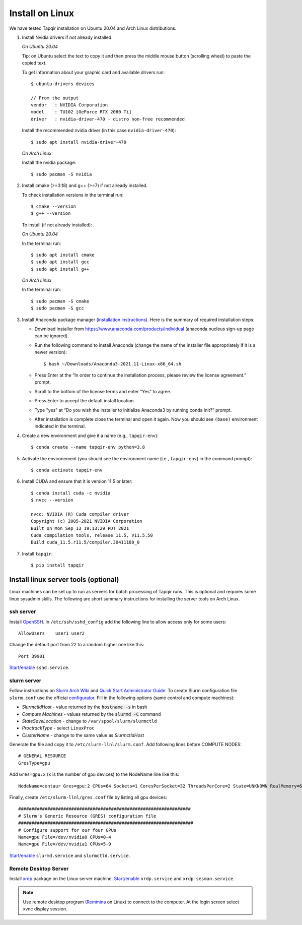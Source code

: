 Install on Linux
================

We have tested Tapqir installation on Ubuntu 20.04 and Arch Linux distributions.

1. Install Nvidia drivers if not already installed.

   *On Ubuntu 20.04*
   
   Tip: on Ubuntu select the text to copy it and then press the middle mouse button (scrolling wheel) to paste the copied text.
   
   To get information about your graphic card and available drivers run::

    $ ubuntu-drivers devices
    
    // From the output
    vendor   : NVIDIA Corporation
    model    : TU102 [GeForce RTX 2080 Ti]
    driver   : nvidia-driver-470 - distro non-free recommended

   Install the recommended nvidia driver (in this case ``nvidia-driver-470``)::

    $ sudo apt install nvidia-driver-470

   *On Arch Linux*

   Install the nvidia package::

    $ sudo pacman -S nvidia

2. Install cmake (>=3.18) and g++ (>=7) if not already installed.
   
   To check installation versions in the terminal run::

    $ cmake --version
    $ g++ --version

   To install (if not already installed):

   *On Ubuntu 20.04*

   In the terminal run::

    $ sudo apt install cmake
    $ sudo apt install gcc
    $ sudo apt install g++

   *On Arch Linux*

   In the terminal run::

    $ sudo pacman -S cmake
    $ sudo pacman -S gcc

3. Install Anaconda package manager (`installation instructions <https://docs.anaconda.com/anaconda/install/linux/>`_).
   Here is the summary of required installation steps:

   * Download installer from `<https://www.anaconda.com/products/individual>`_ (anaconda nucleus sign-up page can be ignored).

   * Run the following command to install Anaconda (change the name of the installer file appropriately if it
     is a newer version)::

      $ bash ~/Downloads/Anaconda3-2021.11-Linux-x86_64.sh
    
   * Press Enter at the “In order to continue the installation process, please review the license agreement.” prompt.
   
   * Scroll to the bottom of the license terms and enter “Yes” to agree.
   
   * Press Enter to accept the default install location.
   
   * Type "yes" at “Do you wish the installer to initialize Anaconda3 by running conda init?” prompt.
   
   * After installation is complete close the terminal and open it again. Now you should see ``(base)`` environment indicated in the terminal.

4. Create a new environment and give it a name (e.g., ``tapqir-env``)::

    $ conda create --name tapqir-env python=3.8

5. Activate the environement (you should see the environment name
   (i.e., ``tapqir-env``) in the command prompt)::

    $ conda activate tapqir-env

6. Install CUDA and ensure that it is version 11.5 or later::

    $ conda install cuda -c nvidia
    $ nvcc --version

    nvcc: NVIDIA (R) Cuda compiler driver
    Copyright (c) 2005-2021 NVIDIA Corporation
    Built on Mon_Sep_13_19:13:29_PDT_2021
    Cuda compilation tools, release 11.5, V11.5.50
    Build cuda_11.5.r11.5/compiler.30411180_0

7. Install ``tapqir``::

    $ pip install tapqir

Install linux server tools (optional)
-------------------------------------

Linux machines can be set up to run as servers for batch processing of Tapqir runs. This is optional
and requires some linux sysadmin skills.  The following are short summary instructions for installing the server 
tools on Arch Linux.

ssh server
~~~~~~~~~~

Install `OpenSSH <https://wiki.archlinux.org/index.php/OpenSSH#Installation>`_.
In ``/etc/ssh/sshd_config`` add the following line to allow access only for some users::

    AllowUsers    user1 user2

Change the default port from 22 to a random higher one like this::

    Port 39901

`Start/enable <https://wiki.archlinux.org/index.php/Systemd#Using_units>`_ ``sshd.service``.

slurm server
~~~~~~~~~~~~

Follow instructions on `Slurm Arch Wiki <https://wiki.archlinux.org/index.php/Slurm>`_ and `Quick Start Administrator Guide <https://slurm.schedmd.com/quickstart_admin.html>`_. To create Slurm configuration file ``slurm.conf`` use the official `configurator <https://slurm.schedmd.com/configurator.easy.html>`_. Fill in the following options (same control and compute machines):

* *SlurmctldHost* - value returned by the :code:`hostname -s` in bash
* *Compute Machines* - values returned by the :code:`slurmd -C` command
* *StateSaveLocation* - change to ``/var/spool/slurm/slurmctld``
* *ProctrackType* - select ``LinuxProc``
* *ClusterName* - change to the same value as *SlurmctldHost*

Generate the file and copy it to ``/etc/slurm-llnl/slurm.conf``. Add following lines before COMPUTE NODES::

    # GENERAL RESOURCE
    GresType=gpu

Add ``Gres=gpu:x`` (``x`` is the number of gpu devices) to the NodeName line like this::

    NodeName=centaur Gres=gpu:2 CPUs=64 Sockets=1 CoresPerSocket=32 ThreadsPerCore=2 State=UNKNOWN RealMemory=64332

Finally, create ``/etc/slurm-llnl/gres.conf`` file by listing all gpu devices::

    #################################################################
    # Slurm's Generic Resource (GRES) configuration file
    ##################################################################
    # Configure support for our four GPUs
    Name=gpu File=/dev/nvidia0 CPUs=0-4
    Name=gpu File=/dev/nvidia1 CPUs=5-9

`Start/enable <https://wiki.archlinux.org/index.php/Systemd#Using_units>`_ ``slurmd.service`` and ``slurmctld.service``.


Remote Desktop Server
~~~~~~~~~~~~~~~~~~~~~

Install `xrdp <https://wiki.archlinux.org/index.php/Xrdp>`_ package on the Linux server machine.
`Start/enable <https://wiki.archlinux.org/index.php/Systemd#Using_units>`_ ``xrdp.service`` and ``xrdp-sesman.service``.

.. note::

    Use remote desktop program (`Remmina <https://wiki.archlinux.org/index.php/Remmina>`_ on Linux) to connect to the computer.
    At the login screen select xvnc display session.
